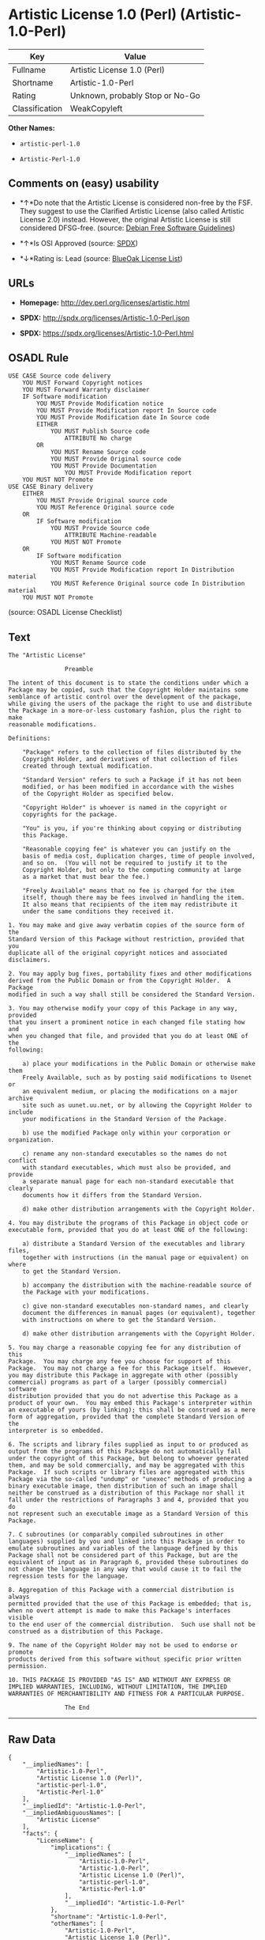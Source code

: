 * Artistic License 1.0 (Perl) (Artistic-1.0-Perl)

| Key              | Value                             |
|------------------+-----------------------------------|
| Fullname         | Artistic License 1.0 (Perl)       |
| Shortname        | Artistic-1.0-Perl                 |
| Rating           | Unknown, probably Stop or No-Go   |
| Classification   | WeakCopyleft                      |

*Other Names:*

- =artistic-perl-1.0=

- =Artistic-Perl-1.0=

** Comments on (easy) usability

- *↑*Do note that the Artistic License is considered non-free by the
  FSF. They suggest to use the Clarified Artistic License (also called
  Artistic License 2.0) instead. However, the original Artistic License
  is still considered DFSG-free. (source:
  [[https://wiki.debian.org/DFSGLicenses][Debian Free Software
  Guidelines]])

- *↑*Is OSI Approved (source:
  [[https://spdx.org/licenses/Artistic-1.0-Perl.html][SPDX]])

- *↓*Rating is: Lead (source: [[https://blueoakcouncil.org/list][BlueOak
  License List]])

** URLs

- *Homepage:* http://dev.perl.org/licenses/artistic.html

- *SPDX:* http://spdx.org/licenses/Artistic-1.0-Perl.json

- *SPDX:* https://spdx.org/licenses/Artistic-1.0-Perl.html

** OSADL Rule

#+BEGIN_EXAMPLE
    USE CASE Source code delivery
    	YOU MUST Forward Copyright notices
    	YOU MUST Forward Warranty disclaimer
    	IF Software modification
    		YOU MUST Provide Modification notice
    		YOU MUST Provide Modification report In Source code
    		YOU MUST Provide Modification date In Source code
    		EITHER
    			YOU MUST Publish Source code
    				ATTRIBUTE No charge
    		OR
    			YOU MUST Rename Source code
    			YOU MUST Provide Original source code
    			YOU MUST Provide Documentation
    				YOU MUST Provide Modification report
    	YOU MUST NOT Promote
    USE CASE Binary delivery
    	EITHER
    		YOU MUST Provide Original source code
    		YOU MUST Reference Original source code
    	OR
    		IF Software modification
    			YOU MUST Provide Source code
    				ATTRIBUTE Machine-readable
    			YOU MUST NOT Promote
    	OR
    		IF Software modification
    			YOU MUST Rename Source code
    			YOU MUST Provide Modification report In Distribution material
    			YOU MUST Reference Original source code In Distribution material
    	YOU MUST NOT Promote
#+END_EXAMPLE

(source: OSADL License Checklist)

** Text

#+BEGIN_EXAMPLE
    The "Artistic License"

    				Preamble

    The intent of this document is to state the conditions under which a
    Package may be copied, such that the Copyright Holder maintains some
    semblance of artistic control over the development of the package,
    while giving the users of the package the right to use and distribute
    the Package in a more-or-less customary fashion, plus the right to make
    reasonable modifications.

    Definitions:

    	"Package" refers to the collection of files distributed by the
    	Copyright Holder, and derivatives of that collection of files
    	created through textual modification.

    	"Standard Version" refers to such a Package if it has not been
    	modified, or has been modified in accordance with the wishes
    	of the Copyright Holder as specified below.

    	"Copyright Holder" is whoever is named in the copyright or
    	copyrights for the package.

    	"You" is you, if you're thinking about copying or distributing
    	this Package.

    	"Reasonable copying fee" is whatever you can justify on the
    	basis of media cost, duplication charges, time of people involved,
    	and so on.  (You will not be required to justify it to the
    	Copyright Holder, but only to the computing community at large
    	as a market that must bear the fee.)

    	"Freely Available" means that no fee is charged for the item
    	itself, though there may be fees involved in handling the item.
    	It also means that recipients of the item may redistribute it
    	under the same conditions they received it.

    1. You may make and give away verbatim copies of the source form of the
    Standard Version of this Package without restriction, provided that you
    duplicate all of the original copyright notices and associated disclaimers.

    2. You may apply bug fixes, portability fixes and other modifications
    derived from the Public Domain or from the Copyright Holder.  A Package
    modified in such a way shall still be considered the Standard Version.

    3. You may otherwise modify your copy of this Package in any way, provided
    that you insert a prominent notice in each changed file stating how and
    when you changed that file, and provided that you do at least ONE of the
    following:

        a) place your modifications in the Public Domain or otherwise make them
        Freely Available, such as by posting said modifications to Usenet or
        an equivalent medium, or placing the modifications on a major archive
        site such as uunet.uu.net, or by allowing the Copyright Holder to include
        your modifications in the Standard Version of the Package.

        b) use the modified Package only within your corporation or organization.

        c) rename any non-standard executables so the names do not conflict
        with standard executables, which must also be provided, and provide
        a separate manual page for each non-standard executable that clearly
        documents how it differs from the Standard Version.

        d) make other distribution arrangements with the Copyright Holder.

    4. You may distribute the programs of this Package in object code or
    executable form, provided that you do at least ONE of the following:

        a) distribute a Standard Version of the executables and library files,
        together with instructions (in the manual page or equivalent) on where
        to get the Standard Version.

        b) accompany the distribution with the machine-readable source of
        the Package with your modifications.

        c) give non-standard executables non-standard names, and clearly
        document the differences in manual pages (or equivalent), together
        with instructions on where to get the Standard Version.

        d) make other distribution arrangements with the Copyright Holder.

    5. You may charge a reasonable copying fee for any distribution of this
    Package.  You may charge any fee you choose for support of this
    Package.  You may not charge a fee for this Package itself.  However,
    you may distribute this Package in aggregate with other (possibly
    commercial) programs as part of a larger (possibly commercial) software
    distribution provided that you do not advertise this Package as a
    product of your own.  You may embed this Package's interpreter within
    an executable of yours (by linking); this shall be construed as a mere
    form of aggregation, provided that the complete Standard Version of the
    interpreter is so embedded.

    6. The scripts and library files supplied as input to or produced as
    output from the programs of this Package do not automatically fall
    under the copyright of this Package, but belong to whoever generated
    them, and may be sold commercially, and may be aggregated with this
    Package.  If such scripts or library files are aggregated with this
    Package via the so-called "undump" or "unexec" methods of producing a
    binary executable image, then distribution of such an image shall
    neither be construed as a distribution of this Package nor shall it
    fall under the restrictions of Paragraphs 3 and 4, provided that you do
    not represent such an executable image as a Standard Version of this
    Package.

    7. C subroutines (or comparably compiled subroutines in other
    languages) supplied by you and linked into this Package in order to
    emulate subroutines and variables of the language defined by this
    Package shall not be considered part of this Package, but are the
    equivalent of input as in Paragraph 6, provided these subroutines do
    not change the language in any way that would cause it to fail the
    regression tests for the language.

    8. Aggregation of this Package with a commercial distribution is always
    permitted provided that the use of this Package is embedded; that is,
    when no overt attempt is made to make this Package's interfaces visible
    to the end user of the commercial distribution.  Such use shall not be
    construed as a distribution of this Package.

    9. The name of the Copyright Holder may not be used to endorse or promote
    products derived from this software without specific prior written permission.

    10. THIS PACKAGE IS PROVIDED "AS IS" AND WITHOUT ANY EXPRESS OR
    IMPLIED WARRANTIES, INCLUDING, WITHOUT LIMITATION, THE IMPLIED
    WARRANTIES OF MERCHANTIBILITY AND FITNESS FOR A PARTICULAR PURPOSE.

    				The End
#+END_EXAMPLE

--------------

** Raw Data

#+BEGIN_EXAMPLE
    {
        "__impliedNames": [
            "Artistic-1.0-Perl",
            "Artistic License 1.0 (Perl)",
            "artistic-perl-1.0",
            "Artistic-Perl-1.0"
        ],
        "__impliedId": "Artistic-1.0-Perl",
        "__impliedAmbiguousNames": [
            "Artistic License"
        ],
        "facts": {
            "LicenseName": {
                "implications": {
                    "__impliedNames": [
                        "Artistic-1.0-Perl",
                        "Artistic-1.0-Perl",
                        "Artistic License 1.0 (Perl)",
                        "artistic-perl-1.0",
                        "Artistic-Perl-1.0"
                    ],
                    "__impliedId": "Artistic-1.0-Perl"
                },
                "shortname": "Artistic-1.0-Perl",
                "otherNames": [
                    "Artistic-1.0-Perl",
                    "Artistic License 1.0 (Perl)",
                    "artistic-perl-1.0",
                    "Artistic-Perl-1.0"
                ]
            },
            "SPDX": {
                "isSPDXLicenseDeprecated": false,
                "spdxFullName": "Artistic License 1.0 (Perl)",
                "spdxDetailsURL": "http://spdx.org/licenses/Artistic-1.0-Perl.json",
                "_sourceURL": "https://spdx.org/licenses/Artistic-1.0-Perl.html",
                "spdxLicIsOSIApproved": true,
                "spdxSeeAlso": [
                    "http://dev.perl.org/licenses/artistic.html"
                ],
                "_implications": {
                    "__impliedNames": [
                        "Artistic-1.0-Perl",
                        "Artistic License 1.0 (Perl)"
                    ],
                    "__impliedId": "Artistic-1.0-Perl",
                    "__impliedJudgement": [
                        [
                            "SPDX",
                            {
                                "tag": "PositiveJudgement",
                                "contents": "Is OSI Approved"
                            }
                        ]
                    ],
                    "__isOsiApproved": true,
                    "__impliedURLs": [
                        [
                            "SPDX",
                            "http://spdx.org/licenses/Artistic-1.0-Perl.json"
                        ],
                        [
                            null,
                            "http://dev.perl.org/licenses/artistic.html"
                        ]
                    ]
                },
                "spdxLicenseId": "Artistic-1.0-Perl"
            },
            "OSADL License Checklist": {
                "_sourceURL": "https://www.osadl.org/fileadmin/checklists/unreflicenses/Artistic-1.0-Perl.txt",
                "spdxId": "Artistic-1.0-Perl",
                "osadlRule": "USE CASE Source code delivery\n\tYOU MUST Forward Copyright notices\n\tYOU MUST Forward Warranty disclaimer\n\tIF Software modification\n\t\tYOU MUST Provide Modification notice\n\t\tYOU MUST Provide Modification report In Source code\n\t\tYOU MUST Provide Modification date In Source code\n\t\tEITHER\n\t\t\tYOU MUST Publish Source code\n\t\t\t\tATTRIBUTE No charge\r\n\t\tOR\r\n\t\t\tYOU MUST Rename Source code\n\t\t\tYOU MUST Provide Original source code\n\t\t\tYOU MUST Provide Documentation\n\t\t\t\tYOU MUST Provide Modification report\n\tYOU MUST NOT Promote\nUSE CASE Binary delivery\n\tEITHER\n\t\tYOU MUST Provide Original source code\n\t\tYOU MUST Reference Original source code\n\tOR\r\n\t\tIF Software modification\n\t\t\tYOU MUST Provide Source code\n\t\t\t\tATTRIBUTE Machine-readable\n\t\t\tYOU MUST NOT Promote\n\tOR\r\n\t\tIF Software modification\n\t\t\tYOU MUST Rename Source code\n\t\t\tYOU MUST Provide Modification report In Distribution material\n\t\t\tYOU MUST Reference Original source code In Distribution material\n\tYOU MUST NOT Promote\n",
                "_implications": {
                    "__impliedNames": [
                        "Artistic-1.0-Perl"
                    ]
                }
            },
            "Scancode": {
                "otherUrls": null,
                "homepageUrl": "http://dev.perl.org/licenses/artistic.html",
                "shortName": "Artistic-Perl-1.0",
                "textUrls": null,
                "text": "The \"Artistic License\"\n\n\t\t\t\tPreamble\n\nThe intent of this document is to state the conditions under which a\nPackage may be copied, such that the Copyright Holder maintains some\nsemblance of artistic control over the development of the package,\nwhile giving the users of the package the right to use and distribute\nthe Package in a more-or-less customary fashion, plus the right to make\nreasonable modifications.\n\nDefinitions:\n\n\t\"Package\" refers to the collection of files distributed by the\n\tCopyright Holder, and derivatives of that collection of files\n\tcreated through textual modification.\n\n\t\"Standard Version\" refers to such a Package if it has not been\n\tmodified, or has been modified in accordance with the wishes\n\tof the Copyright Holder as specified below.\n\n\t\"Copyright Holder\" is whoever is named in the copyright or\n\tcopyrights for the package.\n\n\t\"You\" is you, if you're thinking about copying or distributing\n\tthis Package.\n\n\t\"Reasonable copying fee\" is whatever you can justify on the\n\tbasis of media cost, duplication charges, time of people involved,\n\tand so on.  (You will not be required to justify it to the\n\tCopyright Holder, but only to the computing community at large\n\tas a market that must bear the fee.)\n\n\t\"Freely Available\" means that no fee is charged for the item\n\titself, though there may be fees involved in handling the item.\n\tIt also means that recipients of the item may redistribute it\n\tunder the same conditions they received it.\n\n1. You may make and give away verbatim copies of the source form of the\nStandard Version of this Package without restriction, provided that you\nduplicate all of the original copyright notices and associated disclaimers.\n\n2. You may apply bug fixes, portability fixes and other modifications\nderived from the Public Domain or from the Copyright Holder.  A Package\nmodified in such a way shall still be considered the Standard Version.\n\n3. You may otherwise modify your copy of this Package in any way, provided\nthat you insert a prominent notice in each changed file stating how and\nwhen you changed that file, and provided that you do at least ONE of the\nfollowing:\n\n    a) place your modifications in the Public Domain or otherwise make them\n    Freely Available, such as by posting said modifications to Usenet or\n    an equivalent medium, or placing the modifications on a major archive\n    site such as uunet.uu.net, or by allowing the Copyright Holder to include\n    your modifications in the Standard Version of the Package.\n\n    b) use the modified Package only within your corporation or organization.\n\n    c) rename any non-standard executables so the names do not conflict\n    with standard executables, which must also be provided, and provide\n    a separate manual page for each non-standard executable that clearly\n    documents how it differs from the Standard Version.\n\n    d) make other distribution arrangements with the Copyright Holder.\n\n4. You may distribute the programs of this Package in object code or\nexecutable form, provided that you do at least ONE of the following:\n\n    a) distribute a Standard Version of the executables and library files,\n    together with instructions (in the manual page or equivalent) on where\n    to get the Standard Version.\n\n    b) accompany the distribution with the machine-readable source of\n    the Package with your modifications.\n\n    c) give non-standard executables non-standard names, and clearly\n    document the differences in manual pages (or equivalent), together\n    with instructions on where to get the Standard Version.\n\n    d) make other distribution arrangements with the Copyright Holder.\n\n5. You may charge a reasonable copying fee for any distribution of this\nPackage.  You may charge any fee you choose for support of this\nPackage.  You may not charge a fee for this Package itself.  However,\nyou may distribute this Package in aggregate with other (possibly\ncommercial) programs as part of a larger (possibly commercial) software\ndistribution provided that you do not advertise this Package as a\nproduct of your own.  You may embed this Package's interpreter within\nan executable of yours (by linking); this shall be construed as a mere\nform of aggregation, provided that the complete Standard Version of the\ninterpreter is so embedded.\n\n6. The scripts and library files supplied as input to or produced as\noutput from the programs of this Package do not automatically fall\nunder the copyright of this Package, but belong to whoever generated\nthem, and may be sold commercially, and may be aggregated with this\nPackage.  If such scripts or library files are aggregated with this\nPackage via the so-called \"undump\" or \"unexec\" methods of producing a\nbinary executable image, then distribution of such an image shall\nneither be construed as a distribution of this Package nor shall it\nfall under the restrictions of Paragraphs 3 and 4, provided that you do\nnot represent such an executable image as a Standard Version of this\nPackage.\n\n7. C subroutines (or comparably compiled subroutines in other\nlanguages) supplied by you and linked into this Package in order to\nemulate subroutines and variables of the language defined by this\nPackage shall not be considered part of this Package, but are the\nequivalent of input as in Paragraph 6, provided these subroutines do\nnot change the language in any way that would cause it to fail the\nregression tests for the language.\n\n8. Aggregation of this Package with a commercial distribution is always\npermitted provided that the use of this Package is embedded; that is,\nwhen no overt attempt is made to make this Package's interfaces visible\nto the end user of the commercial distribution.  Such use shall not be\nconstrued as a distribution of this Package.\n\n9. The name of the Copyright Holder may not be used to endorse or promote\nproducts derived from this software without specific prior written permission.\n\n10. THIS PACKAGE IS PROVIDED \"AS IS\" AND WITHOUT ANY EXPRESS OR\nIMPLIED WARRANTIES, INCLUDING, WITHOUT LIMITATION, THE IMPLIED\nWARRANTIES OF MERCHANTIBILITY AND FITNESS FOR A PARTICULAR PURPOSE.\n\n\t\t\t\tThe End",
                "category": "Copyleft Limited",
                "osiUrl": null,
                "owner": "Perl Foundation",
                "_sourceURL": "https://github.com/nexB/scancode-toolkit/blob/develop/src/licensedcode/data/licenses/artistic-perl-1.0.yml",
                "key": "artistic-perl-1.0",
                "name": "Artistic License (Perl) 1.0",
                "spdxId": "Artistic-1.0-Perl",
                "_implications": {
                    "__impliedNames": [
                        "artistic-perl-1.0",
                        "Artistic-Perl-1.0",
                        "Artistic-1.0-Perl"
                    ],
                    "__impliedId": "Artistic-1.0-Perl",
                    "__impliedCopyleft": [
                        [
                            "Scancode",
                            "WeakCopyleft"
                        ]
                    ],
                    "__calculatedCopyleft": "WeakCopyleft",
                    "__impliedText": "The \"Artistic License\"\n\n\t\t\t\tPreamble\n\nThe intent of this document is to state the conditions under which a\nPackage may be copied, such that the Copyright Holder maintains some\nsemblance of artistic control over the development of the package,\nwhile giving the users of the package the right to use and distribute\nthe Package in a more-or-less customary fashion, plus the right to make\nreasonable modifications.\n\nDefinitions:\n\n\t\"Package\" refers to the collection of files distributed by the\n\tCopyright Holder, and derivatives of that collection of files\n\tcreated through textual modification.\n\n\t\"Standard Version\" refers to such a Package if it has not been\n\tmodified, or has been modified in accordance with the wishes\n\tof the Copyright Holder as specified below.\n\n\t\"Copyright Holder\" is whoever is named in the copyright or\n\tcopyrights for the package.\n\n\t\"You\" is you, if you're thinking about copying or distributing\n\tthis Package.\n\n\t\"Reasonable copying fee\" is whatever you can justify on the\n\tbasis of media cost, duplication charges, time of people involved,\n\tand so on.  (You will not be required to justify it to the\n\tCopyright Holder, but only to the computing community at large\n\tas a market that must bear the fee.)\n\n\t\"Freely Available\" means that no fee is charged for the item\n\titself, though there may be fees involved in handling the item.\n\tIt also means that recipients of the item may redistribute it\n\tunder the same conditions they received it.\n\n1. You may make and give away verbatim copies of the source form of the\nStandard Version of this Package without restriction, provided that you\nduplicate all of the original copyright notices and associated disclaimers.\n\n2. You may apply bug fixes, portability fixes and other modifications\nderived from the Public Domain or from the Copyright Holder.  A Package\nmodified in such a way shall still be considered the Standard Version.\n\n3. You may otherwise modify your copy of this Package in any way, provided\nthat you insert a prominent notice in each changed file stating how and\nwhen you changed that file, and provided that you do at least ONE of the\nfollowing:\n\n    a) place your modifications in the Public Domain or otherwise make them\n    Freely Available, such as by posting said modifications to Usenet or\n    an equivalent medium, or placing the modifications on a major archive\n    site such as uunet.uu.net, or by allowing the Copyright Holder to include\n    your modifications in the Standard Version of the Package.\n\n    b) use the modified Package only within your corporation or organization.\n\n    c) rename any non-standard executables so the names do not conflict\n    with standard executables, which must also be provided, and provide\n    a separate manual page for each non-standard executable that clearly\n    documents how it differs from the Standard Version.\n\n    d) make other distribution arrangements with the Copyright Holder.\n\n4. You may distribute the programs of this Package in object code or\nexecutable form, provided that you do at least ONE of the following:\n\n    a) distribute a Standard Version of the executables and library files,\n    together with instructions (in the manual page or equivalent) on where\n    to get the Standard Version.\n\n    b) accompany the distribution with the machine-readable source of\n    the Package with your modifications.\n\n    c) give non-standard executables non-standard names, and clearly\n    document the differences in manual pages (or equivalent), together\n    with instructions on where to get the Standard Version.\n\n    d) make other distribution arrangements with the Copyright Holder.\n\n5. You may charge a reasonable copying fee for any distribution of this\nPackage.  You may charge any fee you choose for support of this\nPackage.  You may not charge a fee for this Package itself.  However,\nyou may distribute this Package in aggregate with other (possibly\ncommercial) programs as part of a larger (possibly commercial) software\ndistribution provided that you do not advertise this Package as a\nproduct of your own.  You may embed this Package's interpreter within\nan executable of yours (by linking); this shall be construed as a mere\nform of aggregation, provided that the complete Standard Version of the\ninterpreter is so embedded.\n\n6. The scripts and library files supplied as input to or produced as\noutput from the programs of this Package do not automatically fall\nunder the copyright of this Package, but belong to whoever generated\nthem, and may be sold commercially, and may be aggregated with this\nPackage.  If such scripts or library files are aggregated with this\nPackage via the so-called \"undump\" or \"unexec\" methods of producing a\nbinary executable image, then distribution of such an image shall\nneither be construed as a distribution of this Package nor shall it\nfall under the restrictions of Paragraphs 3 and 4, provided that you do\nnot represent such an executable image as a Standard Version of this\nPackage.\n\n7. C subroutines (or comparably compiled subroutines in other\nlanguages) supplied by you and linked into this Package in order to\nemulate subroutines and variables of the language defined by this\nPackage shall not be considered part of this Package, but are the\nequivalent of input as in Paragraph 6, provided these subroutines do\nnot change the language in any way that would cause it to fail the\nregression tests for the language.\n\n8. Aggregation of this Package with a commercial distribution is always\npermitted provided that the use of this Package is embedded; that is,\nwhen no overt attempt is made to make this Package's interfaces visible\nto the end user of the commercial distribution.  Such use shall not be\nconstrued as a distribution of this Package.\n\n9. The name of the Copyright Holder may not be used to endorse or promote\nproducts derived from this software without specific prior written permission.\n\n10. THIS PACKAGE IS PROVIDED \"AS IS\" AND WITHOUT ANY EXPRESS OR\nIMPLIED WARRANTIES, INCLUDING, WITHOUT LIMITATION, THE IMPLIED\nWARRANTIES OF MERCHANTIBILITY AND FITNESS FOR A PARTICULAR PURPOSE.\n\n\t\t\t\tThe End",
                    "__impliedURLs": [
                        [
                            "Homepage",
                            "http://dev.perl.org/licenses/artistic.html"
                        ]
                    ]
                }
            },
            "Debian Free Software Guidelines": {
                "LicenseName": "Artistic License",
                "State": "DFSGCompatible",
                "_sourceURL": "https://wiki.debian.org/DFSGLicenses",
                "_implications": {
                    "__impliedNames": [
                        "Artistic-1.0-Perl"
                    ],
                    "__impliedAmbiguousNames": [
                        "Artistic License"
                    ],
                    "__impliedJudgement": [
                        [
                            "Debian Free Software Guidelines",
                            {
                                "tag": "PositiveJudgement",
                                "contents": "Do note that the Artistic License is considered non-free by the FSF. They suggest to use the Clarified Artistic License (also called Artistic License 2.0) instead. However, the original Artistic License is still considered DFSG-free."
                            }
                        ]
                    ]
                },
                "Comment": "Do note that the Artistic License is considered non-free by the FSF. They suggest to use the Clarified Artistic License (also called Artistic License 2.0) instead. However, the original Artistic License is still considered DFSG-free.",
                "LicenseId": "Artistic-1.0-Perl"
            },
            "BlueOak License List": {
                "BlueOakRating": "Lead",
                "url": "https://spdx.org/licenses/Artistic-1.0-Perl.html",
                "isPermissive": true,
                "_sourceURL": "https://blueoakcouncil.org/list",
                "name": "Artistic License 1.0 (Perl)",
                "id": "Artistic-1.0-Perl",
                "_implications": {
                    "__impliedNames": [
                        "Artistic-1.0-Perl"
                    ],
                    "__impliedJudgement": [
                        [
                            "BlueOak License List",
                            {
                                "tag": "NegativeJudgement",
                                "contents": "Rating is: Lead"
                            }
                        ]
                    ],
                    "__impliedCopyleft": [
                        [
                            "BlueOak License List",
                            "NoCopyleft"
                        ]
                    ],
                    "__calculatedCopyleft": "NoCopyleft",
                    "__impliedURLs": [
                        [
                            "SPDX",
                            "https://spdx.org/licenses/Artistic-1.0-Perl.html"
                        ]
                    ]
                }
            },
            "finos-osr/OSLC-handbook": {
                "terms": [
                    {
                        "termUseCases": [
                            "US"
                        ],
                        "termSeeAlso": null,
                        "termDescription": "Retain all notices",
                        "termComplianceNotes": "Copyright notices and other notices",
                        "termType": "condition"
                    },
                    {
                        "termUseCases": [
                            "MB",
                            "MS"
                        ],
                        "termSeeAlso": null,
                        "termDescription": "Notice of modifications",
                        "termComplianceNotes": "Modified files must have \"prominent notice\" in each file stating how the file was modified and when",
                        "termType": "condition"
                    },
                    {
                        "termUseCases": [
                            "MB",
                            "MS"
                        ],
                        "termSeeAlso": null,
                        "termDescription": "Provide access to modifications",
                        "termComplianceNotes": "Do at least one of the following: place modification in the public domain or otherwise make them freely available; OR rename non-standard executables; OR \"make other distribution arrangements\" with the copyright holder (see section 3 for more details).",
                        "termType": "condition"
                    },
                    {
                        "termUseCases": [
                            "UB",
                            "MB"
                        ],
                        "termSeeAlso": null,
                        "termDescription": "Access to source",
                        "termComplianceNotes": "Do at least one of the following: provide a Standard Version of the executables and library files; OR provide source for your modifications; OR give non-standard executables non-standard name and document the differences with instructions on where to get the Standard Version; OR \"make other distribution arrangements\" with the copyright holder (see section 4 for more details)",
                        "termType": "condition"
                    },
                    {
                        "termUseCases": [
                            "UB",
                            "MB",
                            "US",
                            "MS"
                        ],
                        "termSeeAlso": null,
                        "termDescription": "You may distribute this package as part of a larger (commercial) distribution, but cannot charge a fee for the standalone package. You may charge a reasonable fee for copying or support.",
                        "termComplianceNotes": null,
                        "termType": "condition"
                    },
                    {
                        "termUseCases": null,
                        "termSeeAlso": null,
                        "termDescription": "The following are not considered part of the package or do not fall under copyright of this package and subject to the license: scripts and library files supplied as input to or produced as output from the program; C subroutines (or comparably compiled subroutines in other languages) supplied by you and linked into this Package in order to emulate subroutines and variables of the language defined by this package; aggregation of this package with other software where the package is embedded and the interfaces are not visible to the end user (see sections 6, 7, and 8 for more details)",
                        "termComplianceNotes": null,
                        "termType": "other"
                    }
                ],
                "_sourceURL": "https://github.com/finos-osr/OSLC-handbook/blob/master/src/Artistic-1.0-Perl.yaml",
                "name": "Artistic License 1.0 (Perl)",
                "nameFromFilename": "Artistic-1.0-Perl",
                "notes": "This is the Artistic License 1.0 found on the Perl site, which is different (particularly, clauses 5, 6, 7 and 8) than the Artistic License 1.0 w/clause 8 found on the OSI site. This license has specific use cases and conditions that are difficult to summarize; please see sections 5-8 and relevant definitions for more details.",
                "_implications": {
                    "__impliedNames": [
                        "Artistic License 1.0 (Perl)",
                        "Artistic-1.0-Perl"
                    ]
                },
                "licenseId": [
                    "Artistic-1.0-Perl"
                ]
            }
        },
        "__impliedJudgement": [
            [
                "BlueOak License List",
                {
                    "tag": "NegativeJudgement",
                    "contents": "Rating is: Lead"
                }
            ],
            [
                "Debian Free Software Guidelines",
                {
                    "tag": "PositiveJudgement",
                    "contents": "Do note that the Artistic License is considered non-free by the FSF. They suggest to use the Clarified Artistic License (also called Artistic License 2.0) instead. However, the original Artistic License is still considered DFSG-free."
                }
            ],
            [
                "SPDX",
                {
                    "tag": "PositiveJudgement",
                    "contents": "Is OSI Approved"
                }
            ]
        ],
        "__impliedCopyleft": [
            [
                "BlueOak License List",
                "NoCopyleft"
            ],
            [
                "Scancode",
                "WeakCopyleft"
            ]
        ],
        "__calculatedCopyleft": "WeakCopyleft",
        "__isOsiApproved": true,
        "__impliedText": "The \"Artistic License\"\n\n\t\t\t\tPreamble\n\nThe intent of this document is to state the conditions under which a\nPackage may be copied, such that the Copyright Holder maintains some\nsemblance of artistic control over the development of the package,\nwhile giving the users of the package the right to use and distribute\nthe Package in a more-or-less customary fashion, plus the right to make\nreasonable modifications.\n\nDefinitions:\n\n\t\"Package\" refers to the collection of files distributed by the\n\tCopyright Holder, and derivatives of that collection of files\n\tcreated through textual modification.\n\n\t\"Standard Version\" refers to such a Package if it has not been\n\tmodified, or has been modified in accordance with the wishes\n\tof the Copyright Holder as specified below.\n\n\t\"Copyright Holder\" is whoever is named in the copyright or\n\tcopyrights for the package.\n\n\t\"You\" is you, if you're thinking about copying or distributing\n\tthis Package.\n\n\t\"Reasonable copying fee\" is whatever you can justify on the\n\tbasis of media cost, duplication charges, time of people involved,\n\tand so on.  (You will not be required to justify it to the\n\tCopyright Holder, but only to the computing community at large\n\tas a market that must bear the fee.)\n\n\t\"Freely Available\" means that no fee is charged for the item\n\titself, though there may be fees involved in handling the item.\n\tIt also means that recipients of the item may redistribute it\n\tunder the same conditions they received it.\n\n1. You may make and give away verbatim copies of the source form of the\nStandard Version of this Package without restriction, provided that you\nduplicate all of the original copyright notices and associated disclaimers.\n\n2. You may apply bug fixes, portability fixes and other modifications\nderived from the Public Domain or from the Copyright Holder.  A Package\nmodified in such a way shall still be considered the Standard Version.\n\n3. You may otherwise modify your copy of this Package in any way, provided\nthat you insert a prominent notice in each changed file stating how and\nwhen you changed that file, and provided that you do at least ONE of the\nfollowing:\n\n    a) place your modifications in the Public Domain or otherwise make them\n    Freely Available, such as by posting said modifications to Usenet or\n    an equivalent medium, or placing the modifications on a major archive\n    site such as uunet.uu.net, or by allowing the Copyright Holder to include\n    your modifications in the Standard Version of the Package.\n\n    b) use the modified Package only within your corporation or organization.\n\n    c) rename any non-standard executables so the names do not conflict\n    with standard executables, which must also be provided, and provide\n    a separate manual page for each non-standard executable that clearly\n    documents how it differs from the Standard Version.\n\n    d) make other distribution arrangements with the Copyright Holder.\n\n4. You may distribute the programs of this Package in object code or\nexecutable form, provided that you do at least ONE of the following:\n\n    a) distribute a Standard Version of the executables and library files,\n    together with instructions (in the manual page or equivalent) on where\n    to get the Standard Version.\n\n    b) accompany the distribution with the machine-readable source of\n    the Package with your modifications.\n\n    c) give non-standard executables non-standard names, and clearly\n    document the differences in manual pages (or equivalent), together\n    with instructions on where to get the Standard Version.\n\n    d) make other distribution arrangements with the Copyright Holder.\n\n5. You may charge a reasonable copying fee for any distribution of this\nPackage.  You may charge any fee you choose for support of this\nPackage.  You may not charge a fee for this Package itself.  However,\nyou may distribute this Package in aggregate with other (possibly\ncommercial) programs as part of a larger (possibly commercial) software\ndistribution provided that you do not advertise this Package as a\nproduct of your own.  You may embed this Package's interpreter within\nan executable of yours (by linking); this shall be construed as a mere\nform of aggregation, provided that the complete Standard Version of the\ninterpreter is so embedded.\n\n6. The scripts and library files supplied as input to or produced as\noutput from the programs of this Package do not automatically fall\nunder the copyright of this Package, but belong to whoever generated\nthem, and may be sold commercially, and may be aggregated with this\nPackage.  If such scripts or library files are aggregated with this\nPackage via the so-called \"undump\" or \"unexec\" methods of producing a\nbinary executable image, then distribution of such an image shall\nneither be construed as a distribution of this Package nor shall it\nfall under the restrictions of Paragraphs 3 and 4, provided that you do\nnot represent such an executable image as a Standard Version of this\nPackage.\n\n7. C subroutines (or comparably compiled subroutines in other\nlanguages) supplied by you and linked into this Package in order to\nemulate subroutines and variables of the language defined by this\nPackage shall not be considered part of this Package, but are the\nequivalent of input as in Paragraph 6, provided these subroutines do\nnot change the language in any way that would cause it to fail the\nregression tests for the language.\n\n8. Aggregation of this Package with a commercial distribution is always\npermitted provided that the use of this Package is embedded; that is,\nwhen no overt attempt is made to make this Package's interfaces visible\nto the end user of the commercial distribution.  Such use shall not be\nconstrued as a distribution of this Package.\n\n9. The name of the Copyright Holder may not be used to endorse or promote\nproducts derived from this software without specific prior written permission.\n\n10. THIS PACKAGE IS PROVIDED \"AS IS\" AND WITHOUT ANY EXPRESS OR\nIMPLIED WARRANTIES, INCLUDING, WITHOUT LIMITATION, THE IMPLIED\nWARRANTIES OF MERCHANTIBILITY AND FITNESS FOR A PARTICULAR PURPOSE.\n\n\t\t\t\tThe End",
        "__impliedURLs": [
            [
                "SPDX",
                "http://spdx.org/licenses/Artistic-1.0-Perl.json"
            ],
            [
                null,
                "http://dev.perl.org/licenses/artistic.html"
            ],
            [
                "SPDX",
                "https://spdx.org/licenses/Artistic-1.0-Perl.html"
            ],
            [
                "Homepage",
                "http://dev.perl.org/licenses/artistic.html"
            ]
        ]
    }
#+END_EXAMPLE